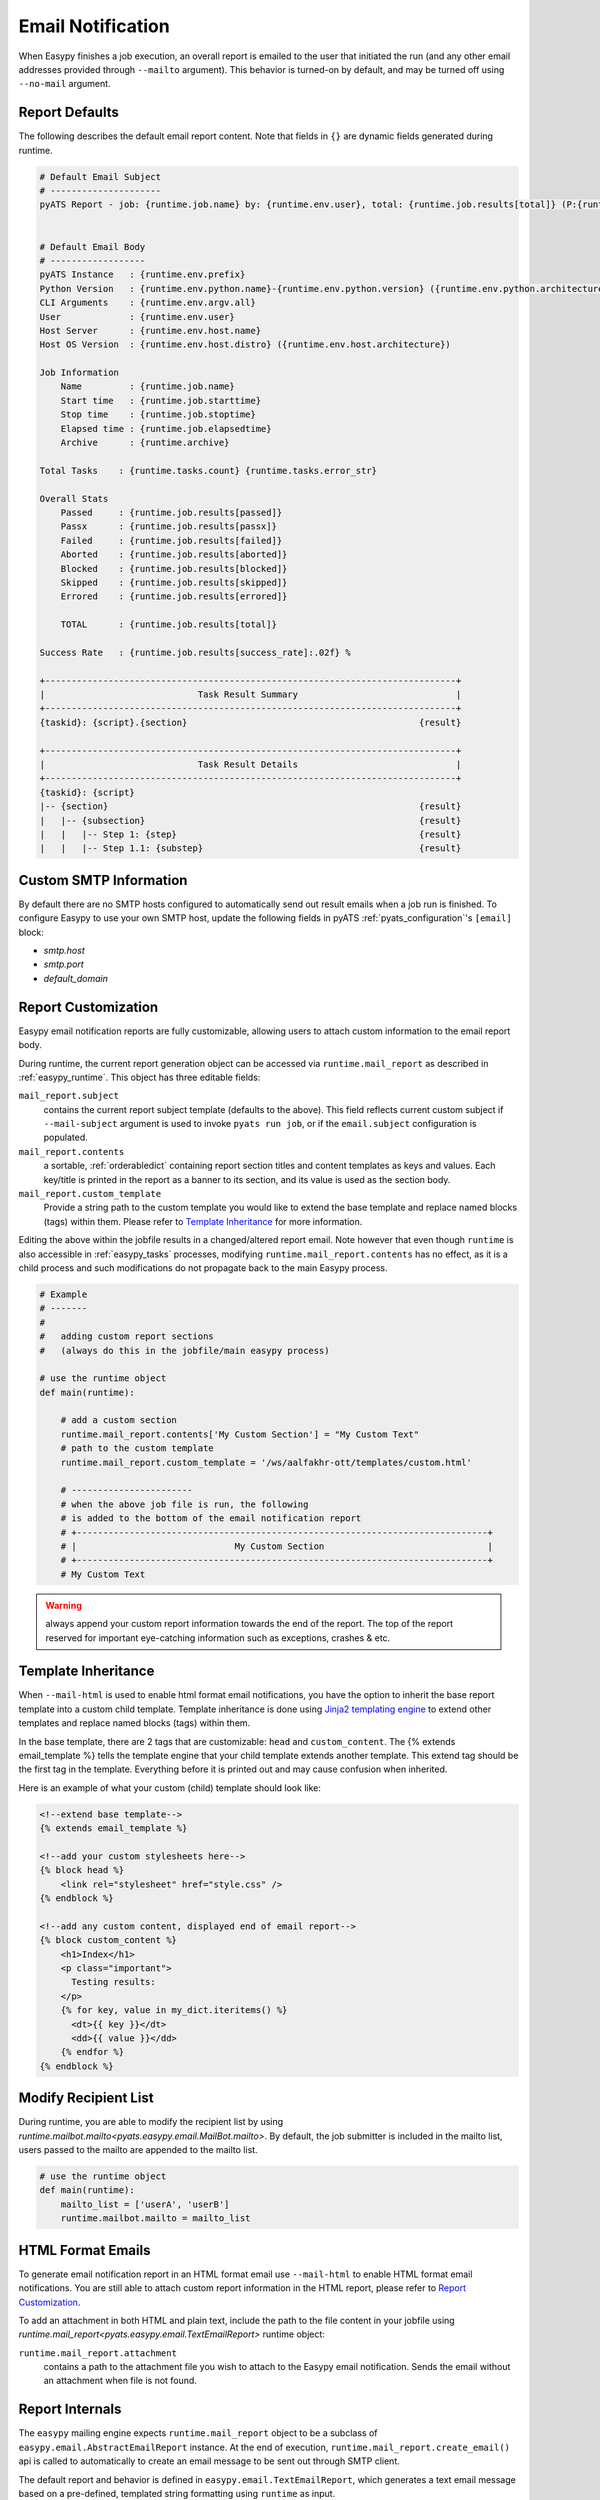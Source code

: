 .. _easypy_email_notification:

Email Notification
==================

When Easypy finishes a job execution, an overall report is emailed to
the user that initiated the run (and any other email addresses provided through
``--mailto`` argument). This behavior is turned-on by default, and may be turned
off using ``--no-mail`` argument.


Report Defaults
---------------

The following describes the default email report content. Note that fields in
``{}`` are dynamic fields generated during runtime.

.. code-block:: text

    # Default Email Subject
    # ---------------------
    pyATS Report - job: {runtime.job.name} by: {runtime.env.user}, total: {runtime.job.results[total]} (P:{runtime.job.results[passed]}, PX:{runtime.job.results[passx]}, F:{runtime.job.results[failed]} ...)


    # Default Email Body
    # ------------------
    pyATS Instance   : {runtime.env.prefix}
    Python Version   : {runtime.env.python.name}-{runtime.env.python.version} ({runtime.env.python.architecture})
    CLI Arguments    : {runtime.env.argv.all}
    User             : {runtime.env.user}
    Host Server      : {runtime.env.host.name}
    Host OS Version  : {runtime.env.host.distro} ({runtime.env.host.architecture})

    Job Information
        Name         : {runtime.job.name}
        Start time   : {runtime.job.starttime}
        Stop time    : {runtime.job.stoptime}
        Elapsed time : {runtime.job.elapsedtime}
        Archive      : {runtime.archive}

    Total Tasks    : {runtime.tasks.count} {runtime.tasks.error_str}

    Overall Stats
        Passed     : {runtime.job.results[passed]}
        Passx      : {runtime.job.results[passx]}
        Failed     : {runtime.job.results[failed]}
        Aborted    : {runtime.job.results[aborted]}
        Blocked    : {runtime.job.results[blocked]}
        Skipped    : {runtime.job.results[skipped]}
        Errored    : {runtime.job.results[errored]}

        TOTAL      : {runtime.job.results[total]}

    Success Rate   : {runtime.job.results[success_rate]:.02f} %

    +------------------------------------------------------------------------------+
    |                             Task Result Summary                              |
    +------------------------------------------------------------------------------+
    {taskid}: {script}.{section}                                            {result}

    +------------------------------------------------------------------------------+
    |                             Task Result Details                              |
    +------------------------------------------------------------------------------+
    {taskid}: {script}
    |-- {section}                                                           {result}
    |   |-- {subsection}                                                    {result}
    |   |   |-- Step 1: {step}                                              {result}
    |   |   |-- Step 1.1: {substep}                                         {result}



Custom SMTP Information
-----------------------

.. tip:

    if you are using pyATS internally in Cisco Engineering, the SMTP host
    information is automatically configured for you.

By default there are no SMTP hosts configured to automatically send out result
emails when a job run is finished. To configure Easypy to use your own SMTP
host, update the following fields in pyATS :ref:`pyats_configuration`'s
``[email]`` block:

- `smtp.host`
- `smtp.port`
- `default_domain`

.. _easypy_report_customization:

Report Customization
--------------------

Easypy email notification reports are fully customizable, allowing users to
attach custom information to the email report body.

During runtime, the current report generation object can be accessed via
``runtime.mail_report`` as described in :ref:`easypy_runtime`. This object has
three editable fields:

``mail_report.subject``
    contains the current report subject template (defaults to the above). This
    field reflects current custom subject if ``--mail-subject`` argument is used
    to invoke ``pyats run job``, or if the ``email.subject`` configuration is
    populated.

``mail_report.contents``
    a sortable, :ref:`orderabledict` containing report section titles and
    content templates as keys and values. Each key/title is printed in the
    report as a banner to its section, and its value is used as the section
    body.

``mail_report.custom_template``
    Provide a string path to the custom template you would like to extend the
    base template and replace named blocks (tags) within them. Please refer to
    `Template Inheritance`_ for more information.

Editing the above within the jobfile results in a changed/altered report
email. Note however that even though ``runtime`` is also accessible in
:ref:`easypy_tasks` processes, modifying ``runtime.mail_report.contents`` has no
effect, as it is a child process and such modifications do not propagate back to
the main Easypy process.

.. code-block:: python

    # Example
    # -------
    #
    #   adding custom report sections
    #   (always do this in the jobfile/main easypy process)

    # use the runtime object
    def main(runtime):

        # add a custom section
        runtime.mail_report.contents['My Custom Section'] = "My Custom Text"
        # path to the custom template
        runtime.mail_report.custom_template = '/ws/aalfakhr-ott/templates/custom.html'

        # -----------------------
        # when the above job file is run, the following
        # is added to the bottom of the email notification report
        # +------------------------------------------------------------------------------+
        # |                              My Custom Section                               |
        # +------------------------------------------------------------------------------+
        # My Custom Text


.. warning::

    always append your custom report information towards the end of the report.
    The top of the report reserved for important eye-catching information such
    as exceptions, crashes & etc.

Template Inheritance
--------------------

When ``--mail-html`` is used to enable html format email notifications, you have
the option to inherit the base report template into a custom child template.
Template inheritance is done using `Jinja2 templating engine`_ to extend other
templates and replace named blocks (tags) within them.

.. _Jinja2 templating engine: http://jinja.pocoo.org/docs

In the base template, there are 2 tags that are customizable: ``head`` and
``custom_content``. The {% extends email_template %} tells the template engine
that your child template extends another template. This extend tag should be the
first tag in the template. Everything before it is printed out and may cause
confusion when inherited.

Here is an example of what your custom (child) template should look like:

.. code-block:: html

    <!--extend base template-->
    {% extends email_template %}

    <!--add your custom stylesheets here-->
    {% block head %}
        <link rel="stylesheet" href="style.css" />
    {% endblock %}

    <!--add any custom content, displayed end of email report-->
    {% block custom_content %}
        <h1>Index</h1>
        <p class="important">
          Testing results:
        </p>
        {% for key, value in my_dict.iteritems() %}
          <dt>{{ key }}</dt>
          <dd>{{ value }}</dd>
        {% endfor %}
    {% endblock %}

Modify Recipient List
---------------------

During runtime, you are able to modify the recipient list by using
`runtime.mailbot.mailto<pyats.easypy.email.MailBot.mailto>`. By default, the job
submitter is included in the mailto list, users passed to the mailto are
appended to the mailto list.

.. code-block:: python

    # use the runtime object
    def main(runtime):
        mailto_list = ['userA', 'userB']
        runtime.mailbot.mailto = mailto_list

HTML Format Emails
------------------
To generate email notification report in an HTML format
email use ``--mail-html`` to enable HTML format email notifications. You are
still able to attach custom report information in the HTML report, please refer
to `Report Customization`_.

To add an attachment in both HTML and plain text, include the path to the file
content in your jobfile using
`runtime.mail_report<pyats.easypy.email.TextEmailReport>` runtime object:

``runtime.mail_report.attachment``
    contains a path to the attachment file you wish to attach to the Easypy
    email notification. Sends the email without an attachment when file is not
    found.

Report Internals
----------------

The ``easypy`` mailing engine expects ``runtime.mail_report`` object to be
a subclass of ``easypy.email.AbstractEmailReport`` instance. At the end of
execution, ``runtime.mail_report.create_email()`` api is called to automatically
to create an email message to be sent out through SMTP client.

The default report and behavior is defined in ``easypy.email.TextEmailReport``,
which generates a text email message based on a pre-defined, templated string
formatting using ``runtime`` as input.

EmailMsg Class
--------------

``EmailMsg`` class object is a wrapper around Python email module that sends
an email via the ``smtplib`` module. Initializes a single email message which
can be sent to multiple recipients. All parameters are optional and can be set
at any time prior to calling the send() method.

    - **from_email**: The sender's address. Both ``user`` and
      ``user@domain.com`` forms are legal.
    - **to_email**: A list or tuple of recipient addresses.
    - **subject**: The subject line of the email.
    - **body**: The body text. This should be a plain text message.
    - **attachments**: A list of attachments to put on the message. These can be
      either email.MIMEBase.MIMEBase instances, or (filename, content, mimetype)
      triples - currently only supports MIMEText.
    - **html_email**: flag to enable alternative HTML email format.
    - **html_body**: Body in HTML format.
